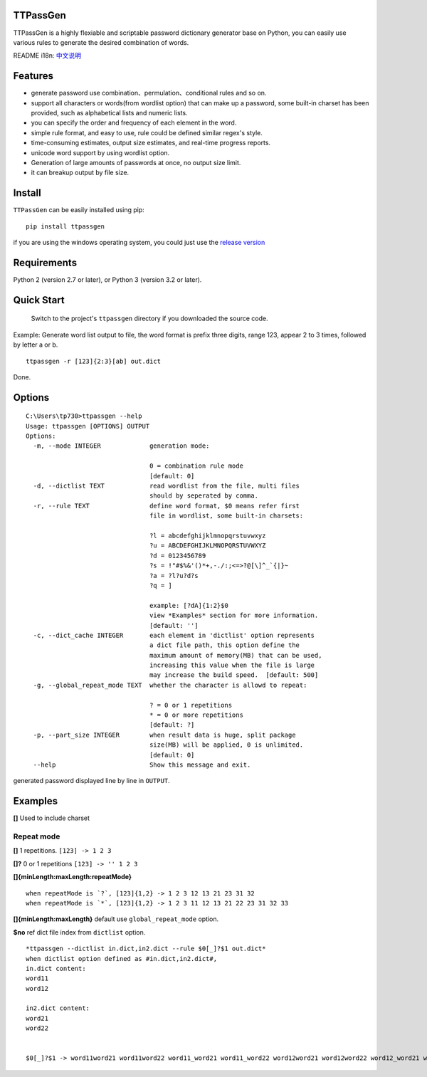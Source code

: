 TTPassGen
=========

TTPassGen is a highly flexiable and scriptable password dictionary
generator base on Python, you can easily use various rules to generate
the desired combination of words.

README i18n:
`中文说明 <https://github.com/tp7309/TTPassGen/blob/master/README_zh_CN.md>`__

Features
========

-  generate password use combination、permulation、conditional rules and
   so on.
-  support all characters or words(from wordlist option) that can make
   up a password, some built-in charset has been provided, such as
   alphabetical lists and numeric lists.
-  you can specify the order and frequency of each element in the word.
-  simple rule format, and easy to use, rule could be defined similar
   regex's style.
-  time-consuming estimates, output size estimates, and real-time
   progress reports.
-  unicode word support by using wordlist option.
-  Generation of large amounts of passwords at once, no output size
   limit.
-  it can breakup output by file size.

Install
=======

``TTPassGen`` can be easily installed using pip:

::

    pip install ttpassgen

if you are using the windows operating system, you could just use the
`release version <https://github.com/tp7309/TTPassGen/releases>`__

Requirements
============

Python 2 (version 2.7 or later), or Python 3 (version 3.2 or later).

Quick Start
===========

    Switch to the project's ``ttpassgen`` directory if you downloaded
    the source code.

Example: Generate word list output to file, the word format is prefix
three digits, range 123, appear 2 to 3 times, followed by letter a or b.

::

    ttpassgen -r [123]{2:3}[ab] out.dict

Done.

Options
=======

::

    C:\Users\tp730>ttpassgen --help
    Usage: ttpassgen [OPTIONS] OUTPUT
    Options:
      -m, --mode INTEGER             generation mode:

                                     0 = combination rule mode
                                     [default: 0]
      -d, --dictlist TEXT            read wordlist from the file, multi files
                                     should by seperated by comma.
      -r, --rule TEXT                define word format, $0 means refer first
                                     file in wordlist, some built-in charsets:

                                     ?l = abcdefghijklmnopqrstuvwxyz
                                     ?u = ABCDEFGHIJKLMNOPQRSTUVWXYZ
                                     ?d = 0123456789
                                     ?s = !"#$%&'()*+,-./:;<=>?@[\]^_`{|}~
                                     ?a = ?l?u?d?s
                                     ?q = ]

                                     example: [?dA]{1:2}$0
                                     view *Examples* section for more information.
                                     [default: '']
      -c, --dict_cache INTEGER       each element in 'dictlist' option represents
                                     a dict file path, this option define the
                                     maximum amount of memory(MB) that can be used,
                                     increasing this value when the file is large 
                                     may increase the build speed.  [default: 500]
      -g, --global_repeat_mode TEXT  whether the character is allowd to repeat:

                                     ? = 0 or 1 repetitions
                                     * = 0 or more repetitions
                                     [default: ?]
      -p, --part_size INTEGER        when result data is huge, split package
                                     size(MB) will be applied, 0 is unlimited.
                                     [default: 0]
      --help                         Show this message and exit.

generated password displayed line by line in ``OUTPUT``.

Examples
========

**[]** Used to include charset

Repeat mode
-----------

**[]** 1 repetitions. ``[123] -> 1 2 3``

**[]?** 0 or 1 repetitions ``[123] -> '' 1 2 3``

**[]{minLength:maxLength:repeatMode}**

::

    when repeatMode is `?`, [123]{1,2} -> 1 2 3 12 13 21 23 31 32
    when repeatMode is `*`, [123]{1,2} -> 1 2 3 11 12 13 21 22 23 31 32 33

**[]{minLength:maxLength}** default use ``global_repeat_mode`` option.

**$no** ref dict file index from ``dictlist`` option.

::

    *ttpassgen --dictlist in.dict,in2.dict --rule $0[_]?$1 out.dict*
    when dictlist option defined as #in.dict,in2.dict#,
    in.dict content:
    word11
    word12

    in2.dict content:
    word21
    word22


    $0[_]?$1 -> word11word21 word11word22 word11_word21 word11_word22 word12word21 word12word22 word12_word21 word12_word22
